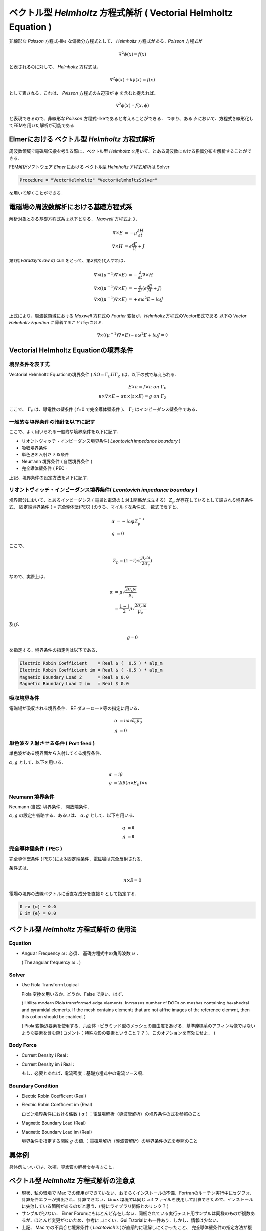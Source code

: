 
=================================================================================
ベクトル型 *Helmholtz* 方程式解析 ( Vectorial Helmholtz Equation )
=================================================================================

非線形な *Poisson* 方程式-like な偏微分方程式として、 *Helmholtz* 方程式がある．*Poisson* 方程式が

.. math::

   \nabla ^2 \phi (x) = f (x)

と表されるのに対して、 *Helmholtz* 方程式は、

.. math::

   \nabla ^2 \phi (x) + k \phi (x) = f(x)

として表される．これは、 *Poisson* 方程式の左辺項が :math:`\phi` を含むと捉えれば、

.. math::

   \nabla ^2 \phi (x) = f(x, \phi)

と表現できるので、非線形な *Poisson* 方程式-likeであると考えることができる． つまり、ある :math:`\phi` において、方程式を線形化してFEMを用いた解析が可能である



Elmerにおける ベクトル型 *Helmholtz* 方程式解析
=========================================================

周波数領域で電磁場伝搬を考える際に、ベクトル型 *Helmholtz* を用いて、とある周波数における振幅分布を解析することができる．

FEM解析ソフトウェア *Elmer* における ベクトル型 *Helmholtz* 方程式解析は Solver

.. code-block::

   Procedure = "VectorHelmholtz" "VectorHelmholtzSolver"

を用いて解くことができる．



電磁場の周波数解析における基礎方程式系
=========================================================

解析対象となる基礎方程式系は以下となる． *Maxwell* 方程式より、

.. math::

   \nabla \times E         &= - \mu      \dfrac{ \partial H }{ \partial t } \\
   \nabla \times H         &=   \epsilon \dfrac{ \partial E }{ \partial t } + J

第1式 *Faraday's law* の curl をとって、第2式を代入すれば、
   
.. math::

   \nabla \times ( ( \mu^{-1} ) \nabla \times E ) &= - \dfrac{ \partial }{ \partial t } \nabla \times H \\
   \nabla \times ( ( \mu^{-1} ) \nabla \times E ) &= - \dfrac{ \partial }{ \partial t } ( \epsilon \dfrac{ \partial E }{ \partial t } + J ) \\
   \nabla \times ( ( \mu^{-1} ) \nabla \times E ) &= + \epsilon \omega^2 E - i \omega J \\

上式により、周波数領域における *Maxwell* 方程式の *Fourier* 変換が、*Helmholtz* 方程式のVector形式である 以下の *Vector Helmholtz Equation* に帰着することが示される．

.. math::

   \nabla \times ( ( \mu^{-1} ) \nabla \times E ) - \epsilon \omega^2 E + i \omega J = 0


   
Vectorial Helmholtz Equationの境界条件
=========================================================

境界条件を表す式
-----------------------------------------

Vectorial Helmholtz Equationの境界条件 ( :math:`\delta \Omega = \Gamma_E U \Gamma_Z`  )は、以下の式で与えられる．

.. math::

   E \times n = f \times n \ \ \ \ on \ \Gamma_E \\
   n \times \nabla \times E - \alpha n \times ( n \times E ) = g \ \ \ \ on \  \Gamma_Z

ここで、 :math:`\Gamma_E` は、導電性の壁条件 ( f=0 で完全導体壁条件 )、 :math:`\Gamma_Z` はインピーダンス壁条件である．


一般的な境界条件の指針を以下に記す
-----------------------------------------

ここで、よく用いられる一般的な境界条件を以下に記す．

* リオントヴィッチ・インピーダンス境界条件( *Leontovich impedance boundary* )
* 吸収境界条件
* 単色波を入射させる条件
* Neumann 境界条件 ( 自然境界条件 )
* 完全導体壁条件 ( PEC )

上記、境界条件の設定方法を以下に記す．




リオントヴィッチ・インピーダンス境界条件( *Leontovich impedance boundary* )
-----------------------------------------------------------------------------------

境界部分において、とあるインピーダンス ( 電場と電流の１対１関係が成立する） :math:`Z_p` が存在しているとして課される境界条件式． 固定端境界条件 ( = 完全導体壁(PEC) )のうち、マイルドな条件式． 数式で表すと、

.. math::

   \alpha &= -i\omega \mu Z_p^{-1} \\
   g&=0

ここで、

.. math::

   Z_p = ( 1-i ) \sqrt( \dfrac{ \mu_c \omega }{ 2 \sigma_c } )

なので、実際上は、

.. math::

   \alpha &= \mu \sqrt{ \dfrac{ 2 \sigma_c \omega }{ \mu_c } } \\
   &= \dfrac{ 1 - i }{2} \mu \sqrt{ \dfrac{ 2 \sigma_c \omega }{ \mu_c } }

及び、

.. math::

   g = 0
            
を指定する．境界条件の指定例は以下である．

.. code-block::

   Electric Robin Coefficient    = Real $ (  0.5 ) * alp_m
   Electric Robin Coefficient im = Real $ ( -0.5 ) * alp_m
   Magnetic Boundary Load 2      = Real $ 0.0
   Magnetic Boundary Load 2 im   = Real $ 0.0

  


吸収境界条件
-------------------------------------------------

電磁場が吸収される境界条件． RF ダミーロード等の指定に用いる．

.. math::

   \alpha &= i \omega \sqrt{ \epsilon_0 \mu_0 } \\
   g      &= 0
   


単色波を入射させる条件 ( Port feed )
-------------------------------------------------
   
単色波がある境界面から入射してくる境界条件．

:math:`\alpha, g` として、以下を用いる．


.. math::
   
   \alpha &=   i \beta \\
   g      &= 2 i \beta ( n \times E_p ) \times n



Neumann 境界条件
-------------------------------------------------
   
Neumann (自然) 境界条件． 開放端条件．

:math:`\alpha, g` の設定を省略する、あるいは、 :math:`\alpha, g` として、以下を用いる．

.. math::
   
   \alpha &= 0 \\
   g      &= 0


完全導体壁条件 ( PEC )
-------------------------------------------------

完全導体壁条件 ( PEC )による固定端条件．電磁場は完全反射される．

条件式は、

.. math::

   n \times E = 0

電場の境界の法線ベクトルに垂直な成分を直接 0 として指定する．

.. code-block::

   E re {e} = 0.0
   E im {e} = 0.0



ベクトル型 *Helmholtz* 方程式解析の 使用法
===========================================================================

Equation
-------------------------------------

* Angular Frequency :math:`\omega` : 必須． 基礎方程式中の角周波数 :math:`\omega` ．

  ( The angular frequency :math:`\omega` . )


Solver
-------------------------------------

* Use Piola Transform Logical

  Piola 変換を用いるか、どうか．False で良い．はず．
  
  ( Utilize modern Piola transformed edge elements. Increases number of DOFs on meshes containing hexahedral and pyramidal elements. If the mesh contains elements that are not affine images of the reference element, then this option should be enabled. )

  ( Piola 変換辺要素を使用する．六面体・ピラミッド型のメッシュの自由度をあげる．基準座標系のアフィン写像ではないような要素を含む際( コメント：特殊な形の要素ということ？？ )、このオプションを有効にせよ． )
  

Body Force
--------------------------------------

* Current Density    i Real :
* Current Density im i Real :

  もし、必要とあれば．電流密度：基礎方程式中の電流ソース項．

  
Boundary Condition
--------------------------------------

* Electric Robin Coefficient    (Real)
* Electric Robin Coefficient im (Real)

  ロビン境界条件における係数 ( :math:`\alpha`  ) ：電磁場解析（導波管解析）の境界条件の式を参照のこと

* Magnetic Boundary Load     (Real)
* Magnetic Boundary Load im (Real)

  境界条件を指定する関数 :math:`g` の値. ：電磁場解析（導波管解析）の境界条件の式を参照のこと



具体例
=========================================================

具体例については、次項、導波管の解析を参考のこと．




ベクトル型 *Helmholtz* 方程式解析の注意点
=========================================================

* 現状、私の環境で Mac での使用ができていない．おそらくインストールの不備．Fortranのルーチン実行中にセグフォ、計算条件エラーが排出され、計算できない．Linux 環境では同じ .sif ファイルを使用して計算できたので、インストールに失敗している箇所があるのだと思う．( 特にライブラリ関係とのリンク？ )

* サンプルが少ない． Elmer Forumにもほとんど存在しない．同梱されている実行テスト用サンプルは同様のものが複数あるが、ほとんど変更がないため、参考にしにくい．Gui Tutorialにも一件あり．しかし、情報は少ない．

* 上記、 Mac での不具合と境界条件 ( *Leontovich's* )が直感的に理解しにくかったこと、 完全導体壁条件の指定方法が複数あること、等と相まって、実行にはかなり苦労した．( 実働 3日間ほどかかってしまった．)

